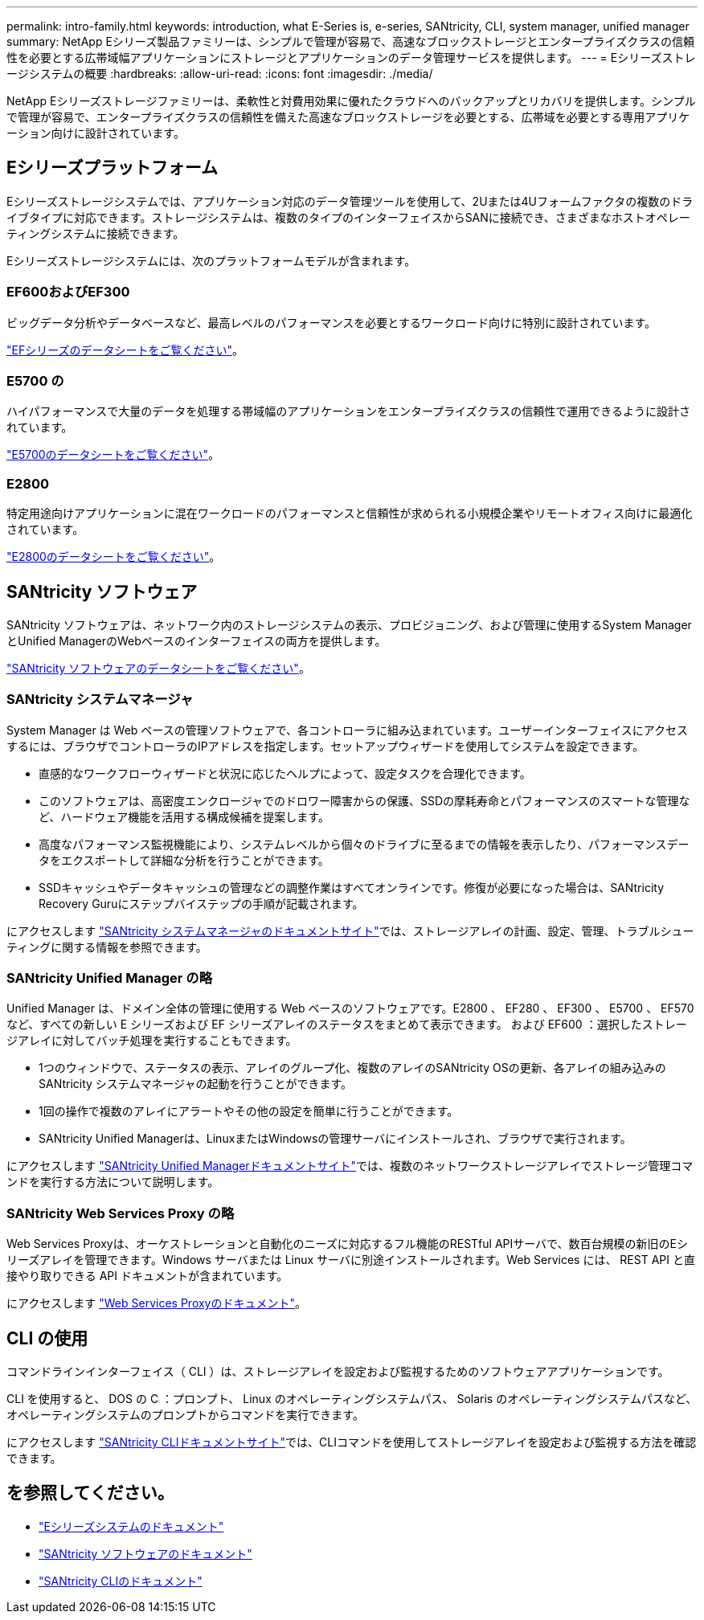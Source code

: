 ---
permalink: intro-family.html 
keywords: introduction, what E-Series is, e-series, SANtricity, CLI, system manager, unified manager 
summary: NetApp Eシリーズ製品ファミリーは、シンプルで管理が容易で、高速なブロックストレージとエンタープライズクラスの信頼性を必要とする広帯域幅アプリケーションにストレージとアプリケーションのデータ管理サービスを提供します。 
---
= Eシリーズストレージシステムの概要
:hardbreaks:
:allow-uri-read: 
:icons: font
:imagesdir: ./media/


NetApp Eシリーズストレージファミリーは、柔軟性と対費用効果に優れたクラウドへのバックアップとリカバリを提供します。シンプルで管理が容易で、エンタープライズクラスの信頼性を備えた高速なブロックストレージを必要とする、広帯域を必要とする専用アプリケーション向けに設計されています。



== Eシリーズプラットフォーム

Eシリーズストレージシステムでは、アプリケーション対応のデータ管理ツールを使用して、2Uまたは4Uフォームファクタの複数のドライブタイプに対応できます。ストレージシステムは、複数のタイプのインターフェイスからSANに接続でき、さまざまなホストオペレーティングシステムに接続できます。

Eシリーズストレージシステムには、次のプラットフォームモデルが含まれます。



=== EF600およびEF300

ビッグデータ分析やデータベースなど、最高レベルのパフォーマンスを必要とするワークロード向けに特別に設計されています。

https://www.netapp.com/pdf.html?item=/media/19339-DS-4082.pdf["EFシリーズのデータシートをご覧ください"^]。



=== E5700 の

ハイパフォーマンスで大量のデータを処理する帯域幅のアプリケーションをエンタープライズクラスの信頼性で運用できるように設計されています。

https://www.netapp.com/pdf.html?item=/media/7572-ds-3894.pdf["E5700のデータシートをご覧ください"^]。



=== E2800

特定用途向けアプリケーションに混在ワークロードのパフォーマンスと信頼性が求められる小規模企業やリモートオフィス向けに最適化されています。

https://www.netapp.com/pdf.html?item=/media/7573-ds-3805.pdf["E2800のデータシートをご覧ください"^]。



== SANtricity ソフトウェア

SANtricity ソフトウェアは、ネットワーク内のストレージシステムの表示、プロビジョニング、および管理に使用するSystem ManagerとUnified ManagerのWebベースのインターフェイスの両方を提供します。

https://www.netapp.com/pdf.html?item=/media/7676-ds-3891.pdf["SANtricity ソフトウェアのデータシートをご覧ください"^]。



=== SANtricity システムマネージャ

System Manager は Web ベースの管理ソフトウェアで、各コントローラに組み込まれています。ユーザーインターフェイスにアクセスするには、ブラウザでコントローラのIPアドレスを指定します。セットアップウィザードを使用してシステムを設定できます。

* 直感的なワークフローウィザードと状況に応じたヘルプによって、設定タスクを合理化できます。
* このソフトウェアは、高密度エンクロージャでのドロワー障害からの保護、SSDの摩耗寿命とパフォーマンスのスマートな管理など、ハードウェア機能を活用する構成候補を提案します。
* 高度なパフォーマンス監視機能により、システムレベルから個々のドライブに至るまでの情報を表示したり、パフォーマンスデータをエクスポートして詳細な分析を行うことができます。
* SSDキャッシュやデータキャッシュの管理などの調整作業はすべてオンラインです。修復が必要になった場合は、SANtricity Recovery Guruにステップバイステップの手順が記載されます。


にアクセスします https://docs.netapp.com/us-en/e-series-santricity/system-manager/index.html["SANtricity システムマネージャのドキュメントサイト"]では、ストレージアレイの計画、設定、管理、トラブルシューティングに関する情報を参照できます。



=== SANtricity Unified Manager の略

Unified Manager は、ドメイン全体の管理に使用する Web ベースのソフトウェアです。E2800 、 EF280 、 EF300 、 E5700 、 EF570 など、すべての新しい E シリーズおよび EF シリーズアレイのステータスをまとめて表示できます。 および EF600 ：選択したストレージアレイに対してバッチ処理を実行することもできます。

* 1つのウィンドウで、ステータスの表示、アレイのグループ化、複数のアレイのSANtricity OSの更新、各アレイの組み込みのSANtricity システムマネージャの起動を行うことができます。
* 1回の操作で複数のアレイにアラートやその他の設定を簡単に行うことができます。
* SANtricity Unified Managerは、LinuxまたはWindowsの管理サーバにインストールされ、ブラウザで実行されます。


にアクセスします https://docs.netapp.com/us-en/e-series-santricity/unified-manager/index.html["SANtricity Unified Managerドキュメントサイト"]では、複数のネットワークストレージアレイでストレージ管理コマンドを実行する方法について説明します。



=== SANtricity Web Services Proxy の略

Web Services Proxyは、オーケストレーションと自動化のニーズに対応するフル機能のRESTful APIサーバで、数百台規模の新旧のEシリーズアレイを管理できます。Windows サーバまたは Linux サーバに別途インストールされます。Web Services には、 REST API と直接やり取りできる API ドキュメントが含まれています。

にアクセスします https://docs.netapp.com/us-en/e-series/web-services-proxy/index.html["Web Services Proxyのドキュメント"]。



== CLI の使用

コマンドラインインターフェイス（ CLI ）は、ストレージアレイを設定および監視するためのソフトウェアアプリケーションです。

CLI を使用すると、 DOS の C ：プロンプト、 Linux のオペレーティングシステムパス、 Solaris のオペレーティングシステムパスなど、オペレーティングシステムのプロンプトからコマンドを実行できます。

にアクセスします https://docs.netapp.com/us-en/e-series-cli/index.html["SANtricity CLIドキュメントサイト"]では、CLIコマンドを使用してストレージアレイを設定および監視する方法を確認できます。



== を参照してください。

* https://docs.netapp.com/us-en/e-series/index.html["Eシリーズシステムのドキュメント"^]
* https://docs.netapp.com/us-en/e-series-santricity/index.html["SANtricity ソフトウェアのドキュメント"^]
* https://docs.netapp.com/us-en/e-series-cli/index.html["SANtricity CLIのドキュメント"^]


